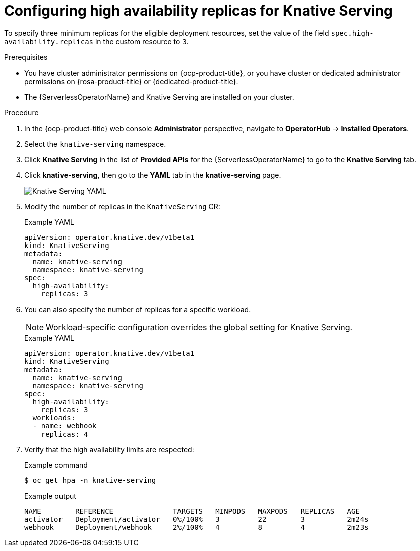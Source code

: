 // Module included in the following assemblies:
//
// * /serverless/knative-serving/config-ha-services/ha-replicas-serving.adoc
// * /serverless/eventing/tuning/serverless-ha.adoc

:_content-type: PROCEDURE
[id="serverless-config-replicas-serving_{context}"]
= Configuring high availability replicas for Knative Serving

To specify three minimum replicas for the eligible deployment resources, set the value of the field `spec.high-availability.replicas` in the custom resource to `3`.

.Prerequisites

* You have cluster administrator permissions on {ocp-product-title}, or you have cluster or dedicated administrator permissions on {rosa-product-title} or {dedicated-product-title}.

* The {ServerlessOperatorName} and Knative Serving are installed on your cluster.

.Procedure

. In the {ocp-product-title} web console *Administrator* perspective, navigate to *OperatorHub* -> *Installed Operators*.

. Select the `knative-serving` namespace.
+
. Click *Knative Serving* in the list of *Provided APIs* for the {ServerlessOperatorName} to go to the *Knative Serving* tab.

. Click *knative-serving*, then go to the *YAML* tab in the *knative-serving* page.
+
image::serving-YAML-HA.png[Knative Serving YAML]

. Modify the number of replicas in the `KnativeServing` CR:
+
.Example YAML
[source,yaml]
----
apiVersion: operator.knative.dev/v1beta1
kind: KnativeServing
metadata:
  name: knative-serving
  namespace: knative-serving
spec:
  high-availability:
    replicas: 3
----

. You can also specify the number of replicas for a specific workload.
+
[NOTE]
====
Workload-specific configuration overrides the global setting for Knative Serving.
====
+
.Example YAML
[source,yaml]
----
apiVersion: operator.knative.dev/v1beta1
kind: KnativeServing
metadata:
  name: knative-serving
  namespace: knative-serving
spec:
  high-availability:
    replicas: 3
  workloads:
  - name: webhook
    replicas: 4
----

. Verify that the high availability limits are respected:
+
.Example command
[source,terminal]
----
$ oc get hpa -n knative-serving
----
+
.Example output
[source,terminal]
----
NAME        REFERENCE              TARGETS   MINPODS   MAXPODS   REPLICAS   AGE
activator   Deployment/activator   0%/100%   3         22        3          2m24s
webhook     Deployment/webhook     2%/100%   4         8         4          2m23s
----
